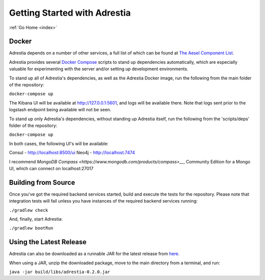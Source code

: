 .. _quickstart:

Getting Started with Adrestia
=============================

:ref:`Go Home <index>`

Docker
------

Adrestia depends on a number of other services, a full list of which can be found at `The Aesel Component List <http://aesel.readthedocs.io/en/latest/pages/components.html>`__.

Adrestia provides several `Docker Compose <https://docs.docker.com/compose/>`__ scripts to stand up dependencies automatically,
which are especially valuable for experimenting with the server and/or setting up
development environments.

To stand up all of Adrestia's dependencies, as well as the Adrestia Docker image,
run the following from the main folder of the repository:

``docker-compose up``

The Kibana UI will be available at http://127.0.0.1:5601, and logs will be available there.  Note that logs sent prior to the logstash endpoint being available will not be seen.

To stand up only Adrestia's dependencies, without standing up Adrestia itself,
run the following from the 'scripts/deps' folder of the repository:

``docker-compose up``

In both cases, the following UI's will be available:

Consul - http://localhost:8500/ui
Neo4j - http://localhost:7474

I recommend `MongoDB Compass <https://www.mongodb.com/products/compass>__`, Community Edition for a Mongo UI, which can connect on localhost:27017



Building from Source
--------------------

Once you've got the required backend services started, build and execute the tests
for the repository.  Please note that integration tests will fail unless you
have instances of the required backend services running:

``./gradlew check``

And, finally, start Adrestia:

``./gradlew bootRun``

Using the Latest Release
------------------------

Adrestia can also be downloaded as a runnable JAR for the latest release from `here <https://github.com/AO-StreetArt/Adrestia/releases>`__.

When using a JAR, unzip the downloaded package, move to the main directory from a terminal, and run:

``java -jar build/libs/adrestia-0.2.0.jar``
